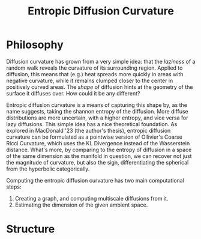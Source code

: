 #+title: Entropic Diffusion Curvature

* Philosophy
Diffusion curvature has grown from a very simple idea: that the /laziness/ of a random walk reveals the curvature of its surrounding region. Applied to diffusion, this means that (e.g.) heat spreads more quickly in areas with negative curvature, while it remains clumped closer to the center in positively curved areas. The /shape/ of diffusion hints at the geometry of the surface it diffuses over. How could it be any different?

Entropic diffusion curvature is a means of capturing this shape by, as the name suggests, taking the shannon entropy of the diffusion. More diffuse distributions are more uncertain, with a higher entropy, and vice versa for lazy diffusions. This simple idea has a nice theoretical foundation. As explored in MacDonald '23 (the author's thesis), entropic diffusion curvature can be formulated as a pointwise version of Ollivier's Coarse Ricci Curvature, which uses the KL Divergence instead of the Wasserstein distance. What's more, by comparing to the entropy of diffusion in a space of the same dimension as the manifold in question, we can recover not just the magnitude of curvature, but also the sign, differentiating the spherical from the hyperbolic categorically.

Computing the entropic diffusion curvature has two main computational steps:
1. Creating a graph, and computing multiscale diffusions from it.
2. Estimating the dimension of the given ambient space.


* Structure
